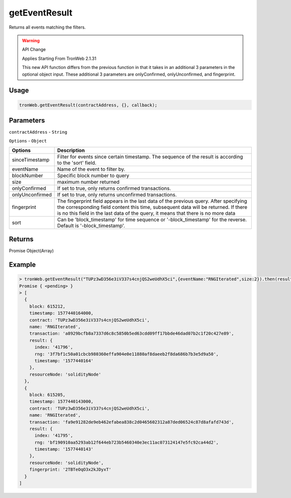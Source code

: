 
getEventResult
=================

Returns all events matching the filters.

.. warning:: 

  API Change

  Applies Starting From TronWeb 2.1.31

  This new API function differs from the previous function in that it takes in an additional 3 parameters in the optional object input. These additional 3 parameters are onlyConfirmed, onlyUnconfirmed, and fingerprint.

-------
Usage
-------

.. code-block:: javascript
  
  tronWeb.getEventResult(contractAddress, {}, callback);

--------------
Parameters
--------------
``contractAddress`` - ``String``

``Options`` - ``Object``

==================  ============
Options             Description
==================  ============
sinceTimestamp      Filter for events since certain timestamp. The sequence of the result is according to the 'sort' field.
eventName           Name of the event to filter by.
blockNumber	        Specific block number to query
size	              maximum number returned
onlyConfirmed     	If set to true, only returns confirmed transactions.
onlyUnconfirmed	    If set to true, only returns unconfirmed transactions.
fingerprint	        The fingerprint field appears in the last data of the previous query. After specifying the corresponding field content this time, subsequent data will be returned. If there is no this field in the last data of the query, it means that there is no more data
sort	              Can be 'block_timestamp' for time sequence or '-block_timestamp' for the reverse. Default is '-block_timestamp'.
==================  ============

-------
Returns
-------

Promise Object(Array)

-------
Example
-------

.. code-block:: javascript

  > tronWeb.getEventResult("TUPz3wD356e3iV337s4cnjQS2weUdhX5ci",{eventName:"RNGIterated",size:2}).then(result => {console.log(result)})
  Promise { <pending> }
  > [
    {
      block: 615212,
      timestamp: 1577440164000,
      contract: 'TUPz3wD356e3iV337s4cnjQS2weUdhX5ci',
      name: 'RNGIterated',
      transaction: 'a8929bcfb8a7337d6c8c5850b5ed63cdd09ff17bbde46dad07b2c1f20c427e89',
      result: {
        index: '41796',
        rng: '3f7bf1c50a01cbcb980360effa904e0e11880af8daeeb2f8da686b7b3e5d9a50',
        timestamp: '1577440164'
      },
      resourceNode: 'solidityNode'
    },
    {
      block: 615205,
      timestamp: 1577440143000,
      contract: 'TUPz3wD356e3iV337s4cnjQS2weUdhX5ci',
      name: 'RNGIterated',
      transaction: 'fa9e91282de9eb462efabea838c2d0465602312a87ded06524c87d8afafd743d',
      result: {
        index: '41795',
        rng: 'bf190910aa5293ab12f644eb723b5460340e3ec11ac073124147e5fc92ca44d2',
        timestamp: '1577440143'
      },
      resourceNode: 'solidityNode',
      fingerprint: '2TBTeOqO3x2kJDyxT'
    }
  ]